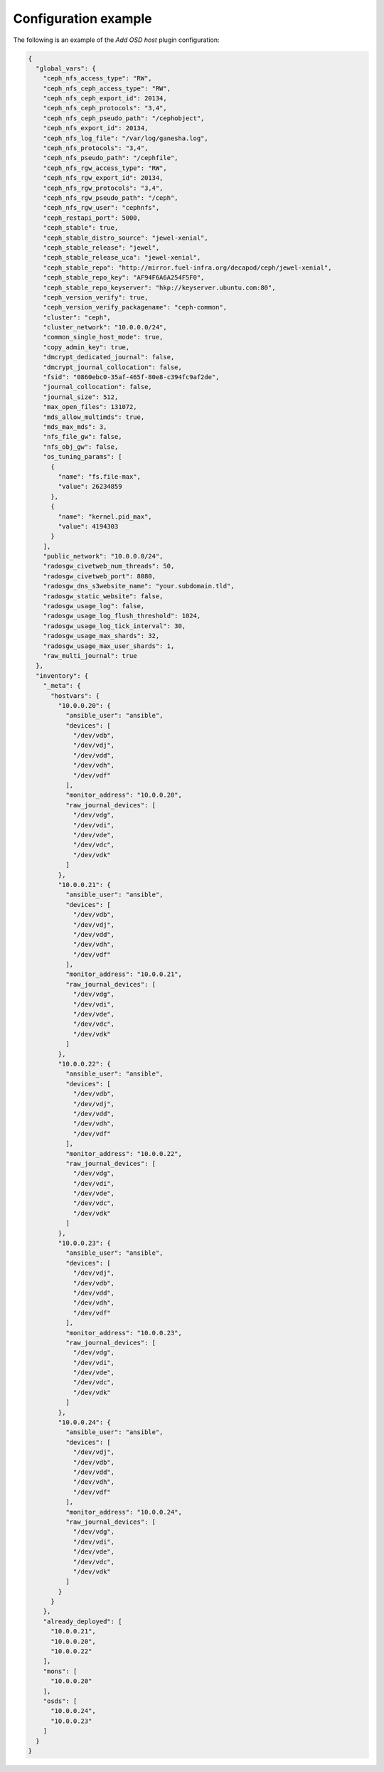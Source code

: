 .. _plugin_add_osd_example_config:

=====================
Configuration example
=====================

The following is an example of the *Add OSD host* plugin configuration:

.. code-block:: json

    {
      "global_vars": {
        "ceph_nfs_access_type": "RW",
        "ceph_nfs_ceph_access_type": "RW",
        "ceph_nfs_ceph_export_id": 20134,
        "ceph_nfs_ceph_protocols": "3,4",
        "ceph_nfs_ceph_pseudo_path": "/cephobject",
        "ceph_nfs_export_id": 20134,
        "ceph_nfs_log_file": "/var/log/ganesha.log",
        "ceph_nfs_protocols": "3,4",
        "ceph_nfs_pseudo_path": "/cephfile",
        "ceph_nfs_rgw_access_type": "RW",
        "ceph_nfs_rgw_export_id": 20134,
        "ceph_nfs_rgw_protocols": "3,4",
        "ceph_nfs_rgw_pseudo_path": "/ceph",
        "ceph_nfs_rgw_user": "cephnfs",
        "ceph_restapi_port": 5000,
        "ceph_stable": true,
        "ceph_stable_distro_source": "jewel-xenial",
        "ceph_stable_release": "jewel",
        "ceph_stable_release_uca": "jewel-xenial",
        "ceph_stable_repo": "http://mirror.fuel-infra.org/decapod/ceph/jewel-xenial",
        "ceph_stable_repo_key": "AF94F6A6A254F5F0",
        "ceph_stable_repo_keyserver": "hkp://keyserver.ubuntu.com:80",
        "ceph_version_verify": true,
        "ceph_version_verify_packagename": "ceph-common",
        "cluster": "ceph",
        "cluster_network": "10.0.0.0/24",
        "common_single_host_mode": true,
        "copy_admin_key": true,
        "dmcrypt_dedicated_journal": false,
        "dmcrypt_journal_collocation": false,
        "fsid": "0860ebc0-35af-465f-80e8-c394fc9af2de",
        "journal_collocation": false,
        "journal_size": 512,
        "max_open_files": 131072,
        "mds_allow_multimds": true,
        "mds_max_mds": 3,
        "nfs_file_gw": false,
        "nfs_obj_gw": false,
        "os_tuning_params": [
          {
            "name": "fs.file-max",
            "value": 26234859
          },
          {
            "name": "kernel.pid_max",
            "value": 4194303
          }
        ],
        "public_network": "10.0.0.0/24",
        "radosgw_civetweb_num_threads": 50,
        "radosgw_civetweb_port": 8080,
        "radosgw_dns_s3website_name": "your.subdomain.tld",
        "radosgw_static_website": false,
        "radosgw_usage_log": false,
        "radosgw_usage_log_flush_threshold": 1024,
        "radosgw_usage_log_tick_interval": 30,
        "radosgw_usage_max_shards": 32,
        "radosgw_usage_max_user_shards": 1,
        "raw_multi_journal": true
      },
      "inventory": {
        "_meta": {
          "hostvars": {
            "10.0.0.20": {
              "ansible_user": "ansible",
              "devices": [
                "/dev/vdb",
                "/dev/vdj",
                "/dev/vdd",
                "/dev/vdh",
                "/dev/vdf"
              ],
              "monitor_address": "10.0.0.20",
              "raw_journal_devices": [
                "/dev/vdg",
                "/dev/vdi",
                "/dev/vde",
                "/dev/vdc",
                "/dev/vdk"
              ]
            },
            "10.0.0.21": {
              "ansible_user": "ansible",
              "devices": [
                "/dev/vdb",
                "/dev/vdj",
                "/dev/vdd",
                "/dev/vdh",
                "/dev/vdf"
              ],
              "monitor_address": "10.0.0.21",
              "raw_journal_devices": [
                "/dev/vdg",
                "/dev/vdi",
                "/dev/vde",
                "/dev/vdc",
                "/dev/vdk"
              ]
            },
            "10.0.0.22": {
              "ansible_user": "ansible",
              "devices": [
                "/dev/vdb",
                "/dev/vdj",
                "/dev/vdd",
                "/dev/vdh",
                "/dev/vdf"
              ],
              "monitor_address": "10.0.0.22",
              "raw_journal_devices": [
                "/dev/vdg",
                "/dev/vdi",
                "/dev/vde",
                "/dev/vdc",
                "/dev/vdk"
              ]
            },
            "10.0.0.23": {
              "ansible_user": "ansible",
              "devices": [
                "/dev/vdj",
                "/dev/vdb",
                "/dev/vdd",
                "/dev/vdh",
                "/dev/vdf"
              ],
              "monitor_address": "10.0.0.23",
              "raw_journal_devices": [
                "/dev/vdg",
                "/dev/vdi",
                "/dev/vde",
                "/dev/vdc",
                "/dev/vdk"
              ]
            },
            "10.0.0.24": {
              "ansible_user": "ansible",
              "devices": [
                "/dev/vdj",
                "/dev/vdb",
                "/dev/vdd",
                "/dev/vdh",
                "/dev/vdf"
              ],
              "monitor_address": "10.0.0.24",
              "raw_journal_devices": [
                "/dev/vdg",
                "/dev/vdi",
                "/dev/vde",
                "/dev/vdc",
                "/dev/vdk"
              ]
            }
          }
        },
        "already_deployed": [
          "10.0.0.21",
          "10.0.0.20",
          "10.0.0.22"
        ],
        "mons": [
          "10.0.0.20"
        ],
        "osds": [
          "10.0.0.24",
          "10.0.0.23"
        ]
      }
    }
